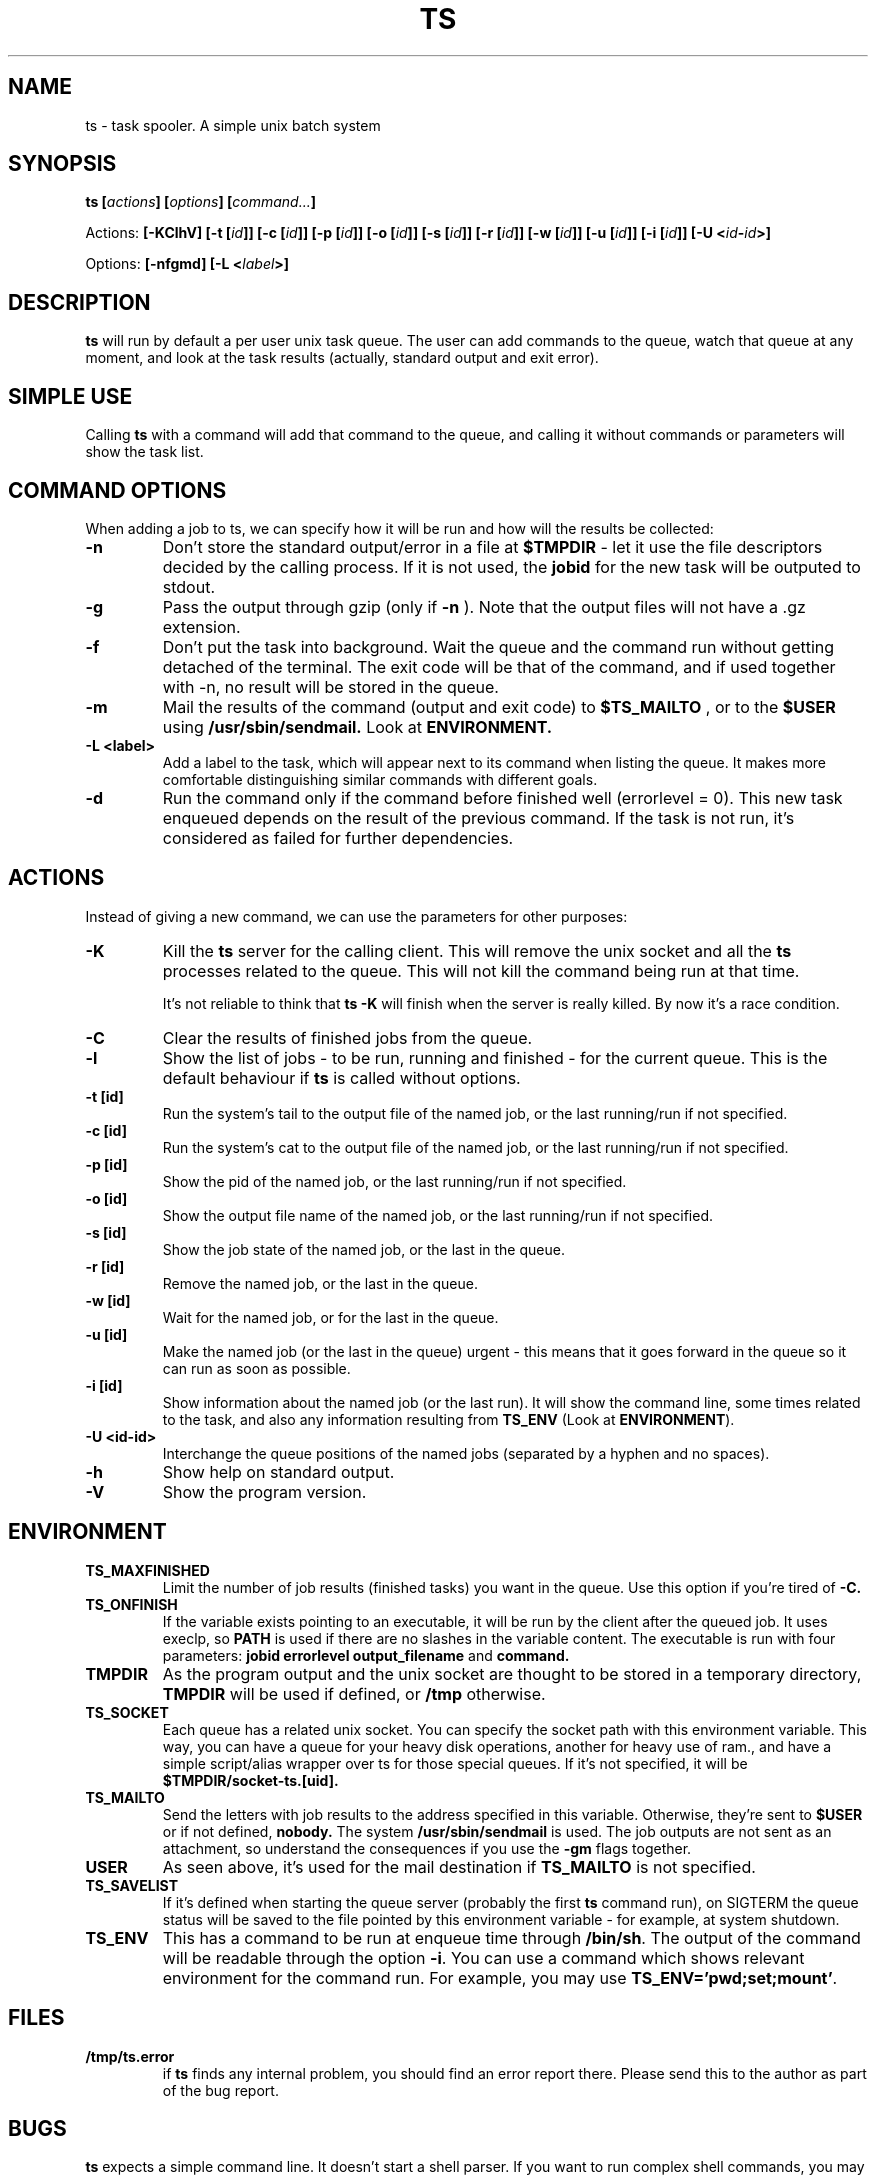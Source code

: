 .\" Copyright Lluís Batlle
.\"
.\" This file may be copied under the conditions described
.\" in the LDP GENERAL PUBLIC LICENSE, Version 1, September 1998
.\" that should have been distributed together with this file.
.\" 
.\" Note: I took the gnu 'ls' man page as an example.
.TH TS 1 2007-04 "Task Spooler 0.4"
.SH NAME
ts \- task spooler. A simple unix batch system
.SH SYNOPSIS
.BI "ts [" actions "] [" options "] [" command... ]
.sp
Actions:
.BI "[\-KClhV]
.BI "[\-t ["id ]]
.BI "[\-c ["id ]]
.BI "[\-p ["id ]]
.BI "[\-o ["id ]]
.BI "[\-s ["id ]]
.BI "[\-r ["id ]]
.BI "[\-w ["id ]]
.BI "[\-u ["id ]]
.BI "[\-i ["id ]]
.BI "[\-U <"id - id >]
.sp
Options:
.BI "[\-nfgmd]"
.BI "[\-L <"label >]

.SH DESCRIPTION
.B ts
will run by default a per user unix task queue. The user can add commands to
the queue, watch that queue at any moment, and look at the task results
(actually, standard output and exit error).
.SH SIMPLE USE
Calling
.B ts
with a command will add that command to the queue, and calling it without
commands or parameters will show the task list.
.SH COMMAND OPTIONS
When adding a job to ts, we can specify how it will be run and how will the
results be collected:
.TP
.B "\-n"
Don't store the standard output/error in a file at
.B $TMPDIR
- let it use the
file descriptors decided by the calling process. If it is not used, the
.B jobid
for the new task will be outputed to stdout.
.TP
.B "\-g"
Pass the output through gzip (only if
.B \-n
). Note that the output files will not
have a .gz extension.
.TP
.B "\-f"
Don't put the task into background. Wait the queue and the command run without
getting detached of the terminal. The exit code will be that of the command, and
if used together with \-n, no result will be stored in the queue.
.TP
.B "\-m"
Mail the results of the command (output and exit code) to
.B $TS_MAILTO
, or to the
.B $USER
using
.B /usr/sbin/sendmail.
Look at
.B ENVIRONMENT.
.TP
.B "\-L <label>"
Add a label to the task, which will appear next to its command when listing
the queue. It makes more comfortable distinguishing similar commands with
different goals.
.TP
.B "\-d"
Run the command only if the command before finished well (errorlevel = 0). This new
task enqueued depends on the result of the previous command. If the task is not run,
it's considered as failed for further dependencies.
.SH ACTIONS
Instead of giving a new command, we can use the parameters for other purposes:
.TP
.B "\-K"
Kill the
.B ts
server for the calling client. This will remove the unix socket and
all the
.B ts
processes related to the queue. This will not kill the command being
run at that time.

It's not reliable to think that
.B ts -K
will finish when the server is really killed. By now it's a race condition.
.TP
.B "\-C"
Clear the results of finished jobs from the queue.
.TP
.B "\-l"
Show the list of jobs - to be run, running and finished - for the current queue.
This is the default behaviour if
.B ts
is called without options.
.TP
.B "\-t [id]"
Run the system's tail to the output file of the named job, or the last
running/run if not specified.
.TP
.B "\-c [id]"
Run the system's cat to the output file of the named job, or the last
running/run if not specified.
.TP
.B "\-p [id]"
Show the pid of the named job, or the last running/run if not specified.
.TP
.B "\-o [id]"
Show the output file name of the named job, or the last running/run 
if not specified.
.TP
.B "\-s [id]"
Show the job state of the named job, or the last in the queue.
.TP
.B "\-r [id]"
Remove the named job, or the last in the queue.
.TP
.B "\-w [id]"
Wait for the named job, or for the last in the queue.
.TP
.B "\-u [id]"
Make the named job (or the last in the queue) urgent - this means that it goes
forward in the queue so it can run as soon as possible.
.TP
.B "\-i [id]"
Show information about the named job (or the last run). It will show the command line,
some times related to the task, and also any information resulting from
\fBTS_ENV\fR (Look at \fBENVIRONMENT\fR).
.TP
.B "\-U <id-id>"
Interchange the queue positions of the named jobs (separated by a hyphen and no
spaces).
.TP
.B "\-h"
Show help on standard output.
.TP
.B "\-V"
Show the program version.
.SH ENVIRONMENT
.TP
.B "TS_MAXFINISHED"
Limit the number of job results (finished tasks) you want in the queue. Use this
option if you're tired of
.B \-C.
.TP
.B "TS_ONFINISH"
If the variable exists pointing to an executable, it will be run by the client
after the queued job. It uses execlp, so
.B PATH
is used if there are no slashes in the variable content. The executable is run
with four parameters:
.B jobid
.B errorlevel
.B output_filename
and
.B command.
.TP
.B "TMPDIR"
As the program output and the unix socket are thought to be stored in a
temporary directory, 
.B TMPDIR
will be used if defined, or
.B /tmp
otherwise.
.TP
.B "TS_SOCKET"
Each queue has a related unix socket. You can specify the socket path with this
environment variable. This way, you can have a queue for your heavy disk
operations, another for heavy use of ram., and have a simple script/alias
wrapper over ts for those special queues. If it's not specified, it will be
.B $TMPDIR/socket-ts.[uid].
.TP
.B "TS_MAILTO"
Send the letters with job results to the address specified in this variable.
Otherwise, they're sent to
.B $USER
or if not defined,
.B nobody.
The system
.B /usr/sbin/sendmail
is used. The
job outputs are not sent as an attachment, so understand the consequences if you
use the
.B \-gm
flags together.
.TP
.B "USER"
As seen above, it's used for the mail destination if
.B TS_MAILTO
is not specified.
.TP
.B "TS_SAVELIST"
If it's defined when starting the queue server (probably the first
.B ts
command run), on SIGTERM the queue status will be saved to the file pointed
by this environment variable - for example, at system shutdown.
.TP
.B "TS_ENV"
This has a command to be run at enqueue time through
\fB/bin/sh\fR. The output of the command will be readable through the option
\fB\-i\fR. You can use a command which shows relevant environment for the command run.
For example, you may use \fBTS_ENV='pwd;set;mount'\fR.
.SH FILES
.TP
.B /tmp/ts.error
if
.B ts
finds any internal problem, you should find an error report there.
Please send this to the author as part of the bug report.

.SH BUGS
.B ts
expects a simple command line. It doesn't start a shell parser.
If you want to run complex shell commands, you may want to run them through
.B sh -c 'commands...'
Also, remember that stdin/stdout/stderr will be detached, so
don't use your shell's redirection operators when you put a job into background.
You can use them inside the
.B sh -c
in order to set redirections to the command run.

If an internal problem is found in runtime, a file
.B /tmp/ts.error
is created, which you can submit to the developer in order to fix the bug.

.SH SEE ALSO
.BR at (1)
.SH AUTHOR
Lluis Batlle i Rossell
.SH NOTES
This page describes
.B ts
as in version 0.4. Other versions may differ. The file
.B TRICKS
found in the distribution package can show some ideas on special uses of
.B ts.
